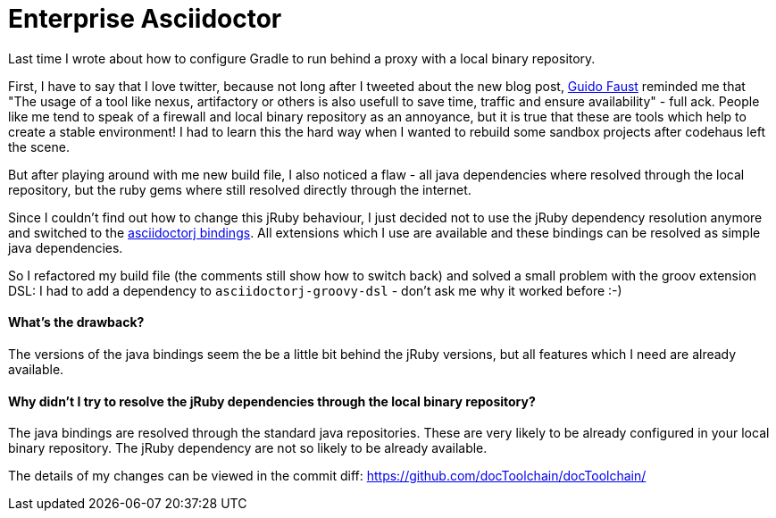 = Enterprise Asciidoctor
:page-layout: single
:page-author: ralf
:page-liquid: true
:page-permalink: /news/enterprise-edition2/
:page-tags: [gradle, asciidoc]

Last time I wrote about how to configure Gradle to run behind a proxy with a local binary repository.

First, I have to say that I love twitter, because not long after I tweeted about the new blog post, https://twitter.com/StuafOdiug[Guido Faust] reminded me that "The usage of a tool like nexus, artifactory or others is also usefull to save time, traffic and ensure availability" - full ack. People like me tend to speak of a firewall and local binary repository as an annoyance, but it is true that these are tools which help to create a stable environment! I had to learn this the hard way when I wanted to rebuild some sandbox projects after codehaus left the scene.

But after playing around with me new build file, I also noticed a flaw - all java dependencies where resolved through the local repository, but the ruby gems where still resolved directly through the internet.

Since I couldn't find out how to change this jRuby behaviour, I just decided not to use the jRuby dependency resolution anymore and switched to the https://github.com/asciidoctor/asciidoctorj[asciidoctorj bindings]. All extensions which I use are available and these bindings can be resolved as simple java dependencies.

So I refactored my build file (the comments still show how to switch back) and solved a small problem with the groov extension DSL: I had to add a dependency to `asciidoctorj-groovy-dsl` - don't ask me why it worked before :-)

==== What's the drawback?

The versions of the java bindings seem the be a little bit behind the jRuby versions, but all features which I need are already available.

==== Why didn't I try to resolve the jRuby dependencies through the local binary repository?

The java bindings are resolved through the standard java repositories. These are very likely to be already configured in your local binary repository. The jRuby dependency are not so likely to be already available.

The details of my changes can be viewed in the commit diff: https://github.com/docToolchain/docToolchain/commit/4e1ee93bf942492c55e303da8b23e13e517049a6[https://github.com/docToolchain/docToolchain/]
